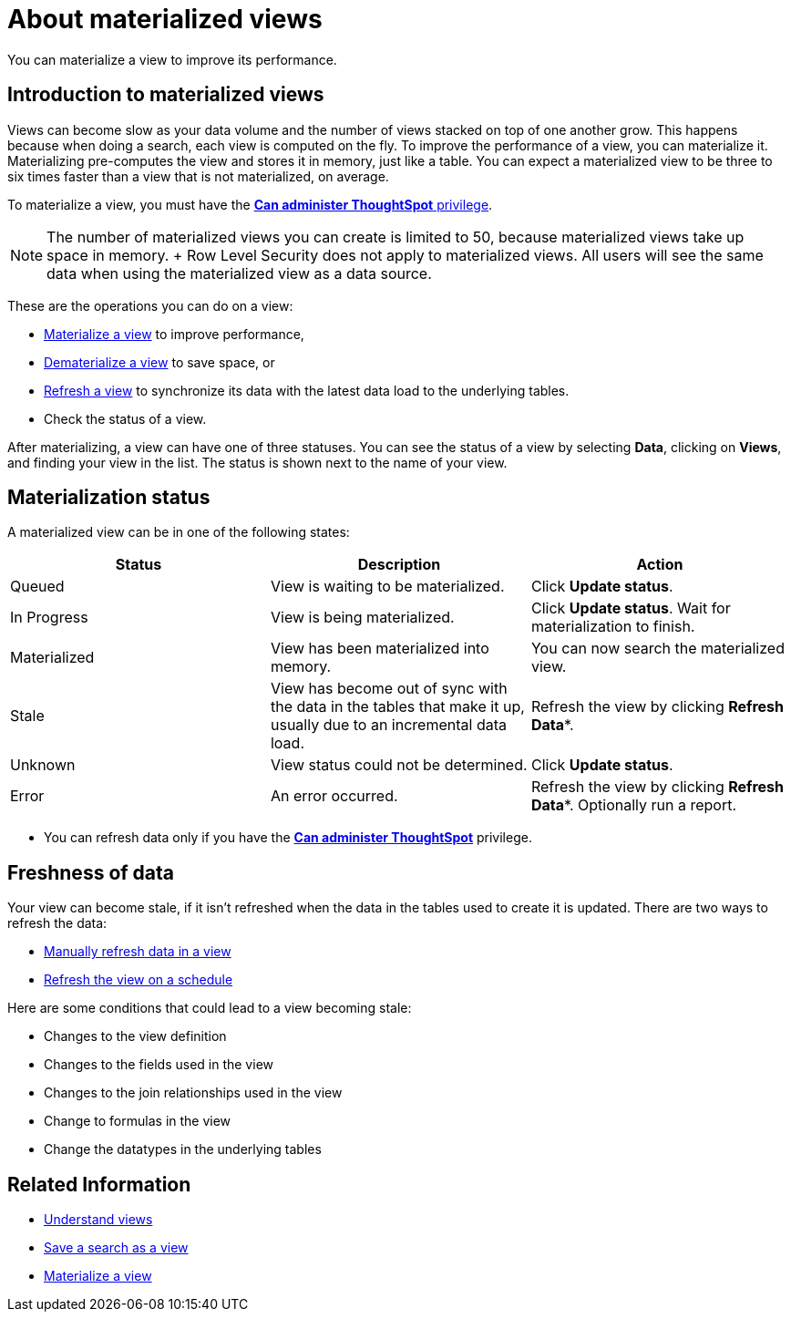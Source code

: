 = About materialized views
:last_updated: 10/31/2018

:redirect_from: /6.3.0/admin/loading/materialized-views.html", "/6.3.0.CU1/admin/loading/materialized-views.html", "/6.3.1.CU1/admin/loading/materialized-views.html

You can materialize a view to improve its performance.


== Introduction to materialized views

Views can become slow as your data volume and the number of views stacked on top of one another grow.
This happens because when doing a search, each view is computed on the fly.
To improve the performance of a view, you can materialize it.
Materializing pre-computes the view and stores it in memory, just like a table.
You can expect a materialized view to be three to six times faster than a view that is not materialized, on average.

To materialize a view, you must have the xref:groups-privileges.adoc[*Can administer ThoughtSpot* privilege].

NOTE: The number of materialized views you can create is limited to 50, because materialized views take up space in memory.
+ Row Level Security does not apply to materialized views.
All users will see the same data when using the materialized view as a data source.

These are the operations you can do on a view:

* xref:materialize-a-view.adoc[Materialize a view] to improve performance,
* xref:dematerialize-a-view.adoc[Dematerialize a view] to save space, or
* xref:refresh-view.adoc[Refresh a view] to synchronize its data with the latest data load to the underlying tables.
* Check the status of a view.

After materializing, a view can have one of three statuses.
You can see the status of a view by selecting *Data*, clicking on *Views*, and finding your view in the list.
The status is shown next to the name of your view.

[#materialization-status]
== Materialization status

A materialized view can be in one of the following states:

|===
| Status | Description | Action

| Queued
| View is waiting to be materialized.
| Click *Update status*.

| In Progress
| View is being materialized.
| Click *Update status*.
Wait for materialization to finish.

| Materialized
| View has been materialized into memory.
| You can now search the materialized view.

| Stale
| View has become out of sync with the data in the tables that make it up, usually due to an incremental data load.
| Refresh the view by clicking *Refresh Data**.

| Unknown
| View status could not be determined.
| Click *Update status*.

| Error
| An error occurred.
| Refresh the view by clicking *Refresh Data**.
Optionally run a report.
|===

* You can refresh data only if you have the xref:groups-privileges.adoc[*Can administer ThoughtSpot*]  privilege.

== Freshness of data

Your view can become stale, if it isn't refreshed when the data in the tables used to create it is updated.
There are two ways to refresh the data:

* xref:refresh-view.adoc[Manually refresh data in a view]
* xref:schedule-materialization.adoc[Refresh the view on a schedule]

Here are some conditions that could lead to a view becoming stale:

* Changes to the view definition
* Changes to the fields used in the view
* Changes to the join relationships used in the view
* Change to formulas in the view
* Change the datatypes in the underlying tables

== Related Information

* xref:query-on-query.adoc[Understand views]
* xref:create-aggregated-worksheet.adoc[Save a search as a view]
* xref:materialize-a-view.adoc[Materialize a view]
